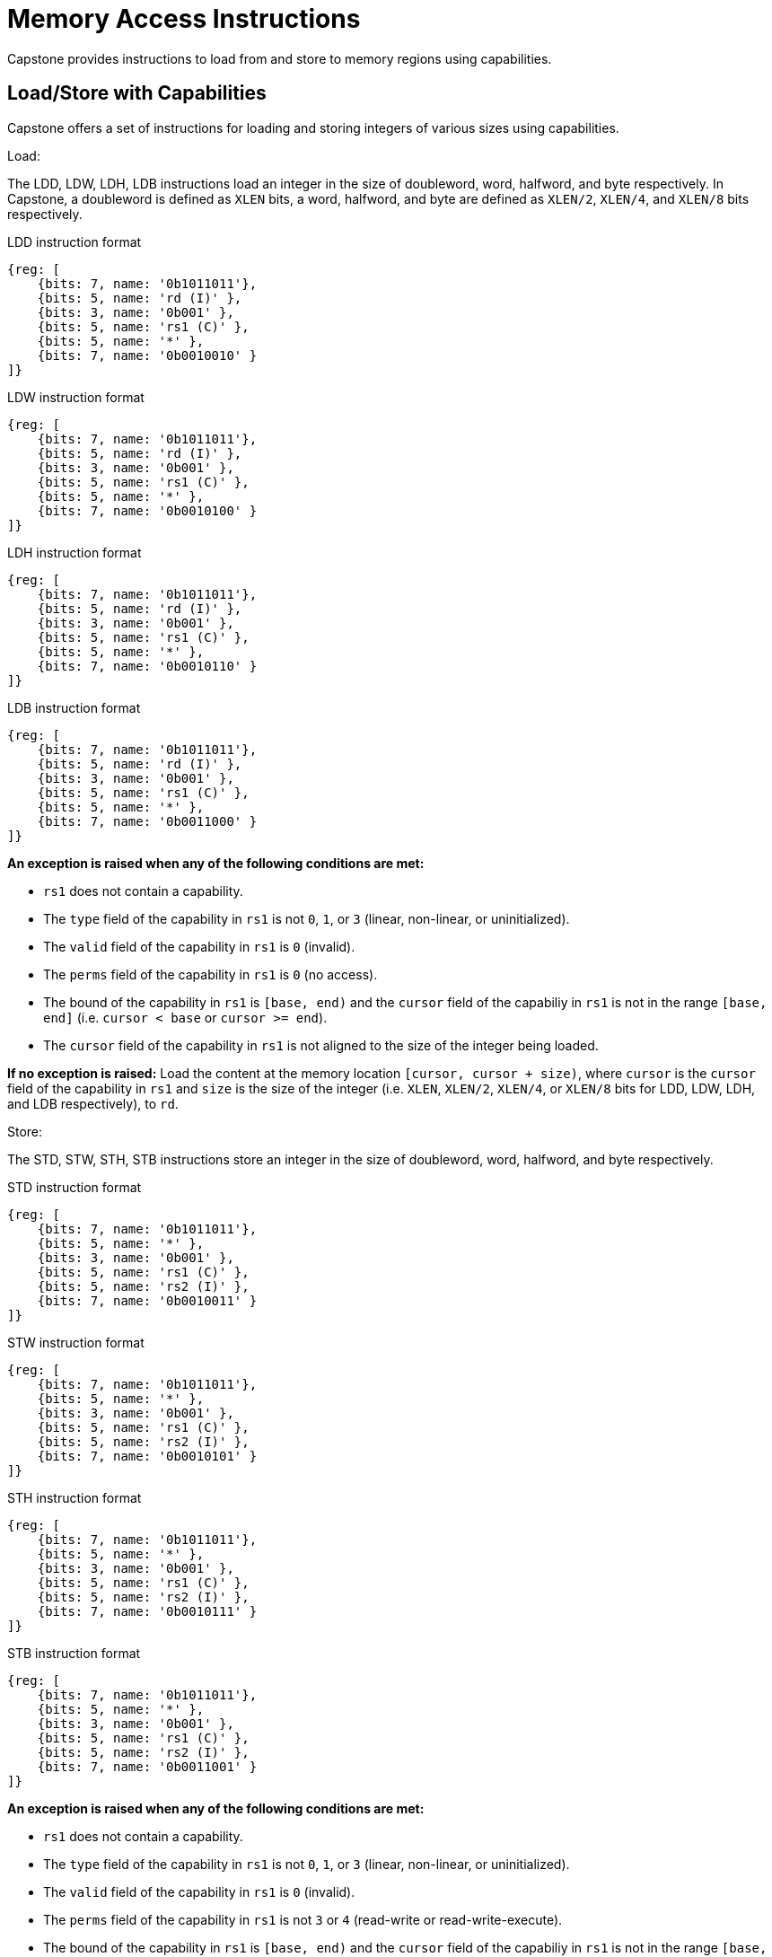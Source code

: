 :reproducible:

= Memory Access Instructions

Capstone provides instructions to load from and store to memory regions using capabilities.

[#load-store-with-cap]
== Load/Store with Capabilities

Capstone offers a set of instructions for loading and storing integers of various sizes
using capabilities.

Load:

The LDD, LDW, LDH, LDB instructions load an integer in the size of doubleword, word, 
halfword, and byte respectively.
In Capstone, a doubleword is defined as `XLEN` bits, a word, halfword, and byte 
are defined as `XLEN/2`, `XLEN/4`, and `XLEN/8` bits respectively.

.LDD instruction format
[wavedrom,,svg]
....
{reg: [
    {bits: 7, name: '0b1011011'},
    {bits: 5, name: 'rd (I)' },
    {bits: 3, name: '0b001' },
    {bits: 5, name: 'rs1 (C)' },
    {bits: 5, name: '*' },
    {bits: 7, name: '0b0010010' }
]}
....

.LDW instruction format
[wavedrom,,svg]
....
{reg: [
    {bits: 7, name: '0b1011011'},
    {bits: 5, name: 'rd (I)' },
    {bits: 3, name: '0b001' },
    {bits: 5, name: 'rs1 (C)' },
    {bits: 5, name: '*' },
    {bits: 7, name: '0b0010100' }
]}
....

.LDH instruction format
[wavedrom,,svg]
....
{reg: [
    {bits: 7, name: '0b1011011'},
    {bits: 5, name: 'rd (I)' },
    {bits: 3, name: '0b001' },
    {bits: 5, name: 'rs1 (C)' },
    {bits: 5, name: '*' },
    {bits: 7, name: '0b0010110' }
]}
....

.LDB instruction format
[wavedrom,,svg]
....
{reg: [
    {bits: 7, name: '0b1011011'},
    {bits: 5, name: 'rd (I)' },
    {bits: 3, name: '0b001' },
    {bits: 5, name: 'rs1 (C)' },
    {bits: 5, name: '*' },
    {bits: 7, name: '0b0011000' }
]}
....

*An exception is raised when any of the following conditions are met:*

* `rs1` does not contain a capability.
* The `type` field of the capability in `rs1` is not `0`, `1`, or `3` (linear, non-linear, or uninitialized).
* The `valid` field of the capability in `rs1` is `0` (invalid).
* The `perms` field of the capability in `rs1` is `0` (no access).
* The bound of the capability in `rs1` is `[base, end)` and the `cursor` field of the capabiliy in `rs1` is
not in the range `[base, end]` (i.e. `cursor < base` or `cursor >= end`).
* The `cursor` field of the capability in `rs1` is not aligned to the size of the integer being loaded.

*If no exception is raised:* Load the content at the memory location `[cursor, cursor + size)`,
where `cursor` is the `cursor` field of the capability in `rs1` and `size` is the size of the integer
(i.e. `XLEN`, `XLEN/2`, `XLEN/4`, or `XLEN/8` bits for LDD, LDW, LDH, and LDB respectively), to `rd`.

Store:

The STD, STW, STH, STB instructions store an integer in the size of doubleword, word, halfword, and byte respectively.

.STD instruction format
[wavedrom,,svg]
....
{reg: [
    {bits: 7, name: '0b1011011'},
    {bits: 5, name: '*' },
    {bits: 3, name: '0b001' },
    {bits: 5, name: 'rs1 (C)' },
    {bits: 5, name: 'rs2 (I)' },
    {bits: 7, name: '0b0010011' }
]}
....

.STW instruction format
[wavedrom,,svg]
....
{reg: [
    {bits: 7, name: '0b1011011'},
    {bits: 5, name: '*' },
    {bits: 3, name: '0b001' },
    {bits: 5, name: 'rs1 (C)' },
    {bits: 5, name: 'rs2 (I)' },
    {bits: 7, name: '0b0010101' }
]}
....

.STH instruction format
[wavedrom,,svg]
....
{reg: [
    {bits: 7, name: '0b1011011'},
    {bits: 5, name: '*' },
    {bits: 3, name: '0b001' },
    {bits: 5, name: 'rs1 (C)' },
    {bits: 5, name: 'rs2 (I)' },
    {bits: 7, name: '0b0010111' }
]}
....

.STB instruction format
[wavedrom,,svg]
....
{reg: [
    {bits: 7, name: '0b1011011'},
    {bits: 5, name: '*' },
    {bits: 3, name: '0b001' },
    {bits: 5, name: 'rs1 (C)' },
    {bits: 5, name: 'rs2 (I)' },
    {bits: 7, name: '0b0011001' }
]}
....

*An exception is raised when any of the following conditions are met:*

* `rs1` does not contain a capability.
* The `type` field of the capability in `rs1` is not `0`, `1`, or `3` (linear, non-linear, or uninitialized).
* The `valid` field of the capability in `rs1` is `0` (invalid).
* The `perms` field of the capability in `rs1` is not `3` or `4` (read-write or read-write-execute).
* The bound of the capability in `rs1` is `[base, end)` and the `cursor` field of the capabiliy in `rs1` is
not in the range `[base, end]` (i.e. `cursor < base` or `cursor >= end`).
* The `cursor` field of the capability in `rs1` is not aligned to the size of the scalar value being loaded.
* `rs2` does not contain an integer.

*If no exception is raised:* Store the integer in `rs2` to the memory location `[cursor, cursor + size)`,
where `cursor` is the `cursor` field of the capability in `rs1` and `size` is the size of the integer
(i.e. `XLEN`, `XLEN/2`, `XLEN/4`, or `XLEN/8` bits for STD, STW, STH, and STB respectively).

[#load-store-cap]
== Load/Store Capabilities
